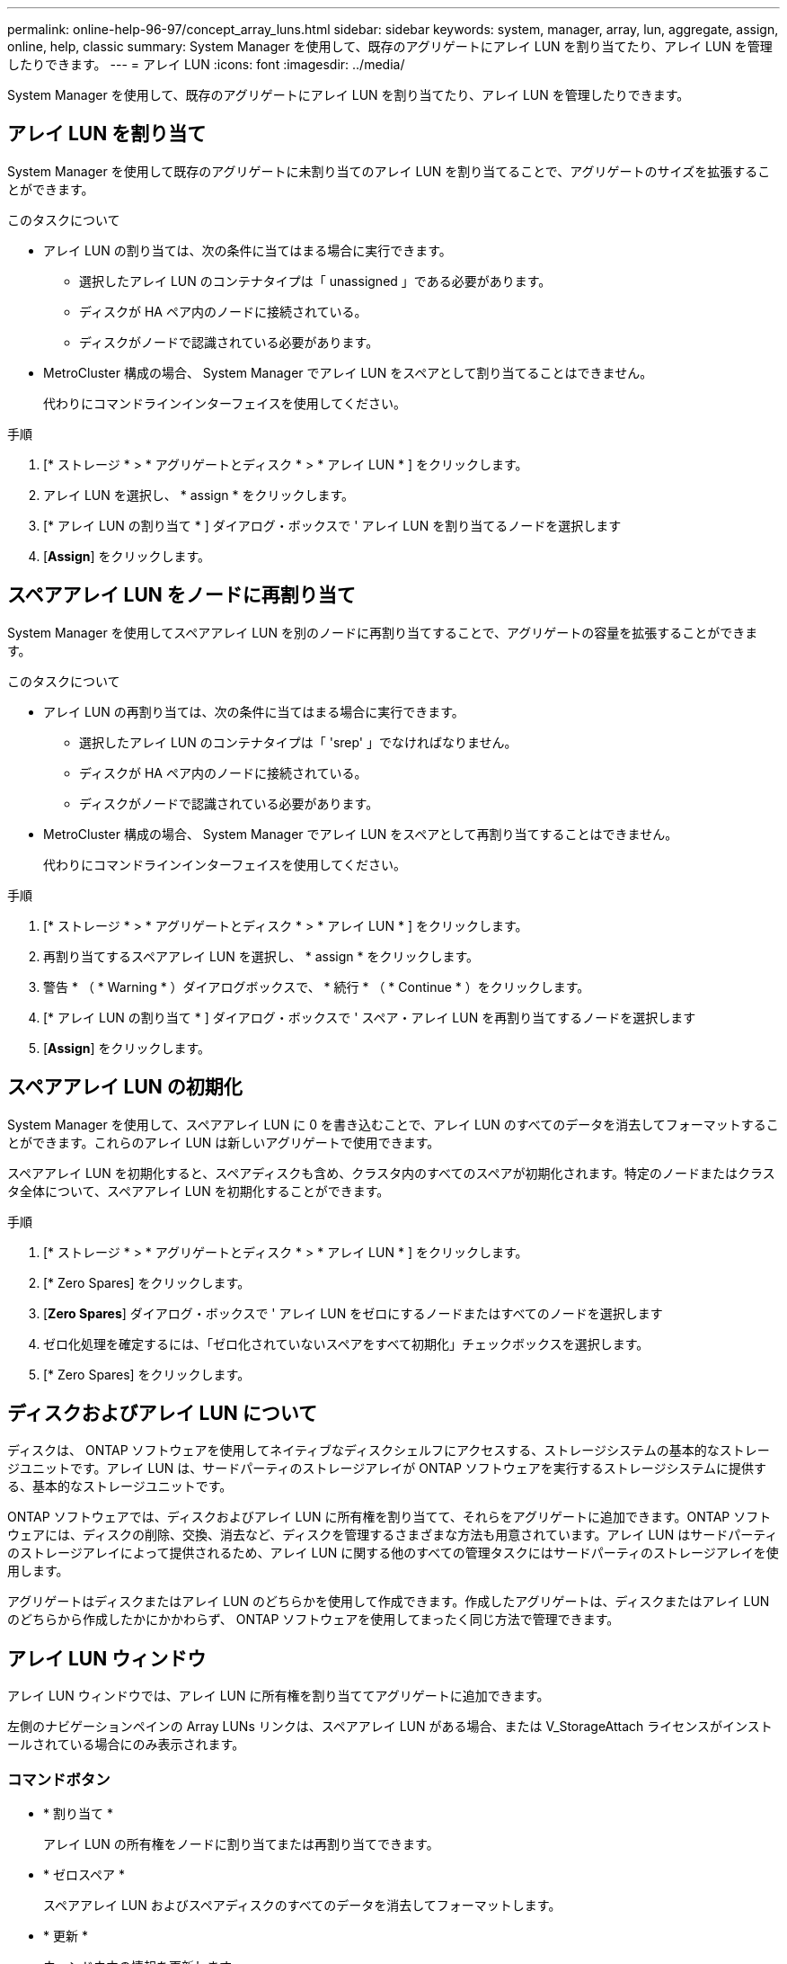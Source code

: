 ---
permalink: online-help-96-97/concept_array_luns.html 
sidebar: sidebar 
keywords: system, manager, array, lun, aggregate, assign, online, help, classic 
summary: System Manager を使用して、既存のアグリゲートにアレイ LUN を割り当てたり、アレイ LUN を管理したりできます。 
---
= アレイ LUN
:icons: font
:imagesdir: ../media/


[role="lead"]
System Manager を使用して、既存のアグリゲートにアレイ LUN を割り当てたり、アレイ LUN を管理したりできます。



== アレイ LUN を割り当て

System Manager を使用して既存のアグリゲートに未割り当てのアレイ LUN を割り当てることで、アグリゲートのサイズを拡張することができます。

.このタスクについて
* アレイ LUN の割り当ては、次の条件に当てはまる場合に実行できます。
+
** 選択したアレイ LUN のコンテナタイプは「 unassigned 」である必要があります。
** ディスクが HA ペア内のノードに接続されている。
** ディスクがノードで認識されている必要があります。


* MetroCluster 構成の場合、 System Manager でアレイ LUN をスペアとして割り当てることはできません。
+
代わりにコマンドラインインターフェイスを使用してください。



.手順
. [* ストレージ * > * アグリゲートとディスク * > * アレイ LUN * ] をクリックします。
. アレイ LUN を選択し、 * assign * をクリックします。
. [* アレイ LUN の割り当て * ] ダイアログ・ボックスで ' アレイ LUN を割り当てるノードを選択します
. [*Assign*] をクリックします。




== スペアアレイ LUN をノードに再割り当て

System Manager を使用してスペアアレイ LUN を別のノードに再割り当てすることで、アグリゲートの容量を拡張することができます。

.このタスクについて
* アレイ LUN の再割り当ては、次の条件に当てはまる場合に実行できます。
+
** 選択したアレイ LUN のコンテナタイプは「 'srep' 」でなければなりません。
** ディスクが HA ペア内のノードに接続されている。
** ディスクがノードで認識されている必要があります。


* MetroCluster 構成の場合、 System Manager でアレイ LUN をスペアとして再割り当てすることはできません。
+
代わりにコマンドラインインターフェイスを使用してください。



.手順
. [* ストレージ * > * アグリゲートとディスク * > * アレイ LUN * ] をクリックします。
. 再割り当てするスペアアレイ LUN を選択し、 * assign * をクリックします。
. 警告 * （ * Warning * ）ダイアログボックスで、 * 続行 * （ * Continue * ）をクリックします。
. [* アレイ LUN の割り当て * ] ダイアログ・ボックスで ' スペア・アレイ LUN を再割り当てするノードを選択します
. [*Assign*] をクリックします。




== スペアアレイ LUN の初期化

System Manager を使用して、スペアアレイ LUN に 0 を書き込むことで、アレイ LUN のすべてのデータを消去してフォーマットすることができます。これらのアレイ LUN は新しいアグリゲートで使用できます。

スペアアレイ LUN を初期化すると、スペアディスクも含め、クラスタ内のすべてのスペアが初期化されます。特定のノードまたはクラスタ全体について、スペアアレイ LUN を初期化することができます。

.手順
. [* ストレージ * > * アグリゲートとディスク * > * アレイ LUN * ] をクリックします。
. [* Zero Spares] をクリックします。
. [*Zero Spares*] ダイアログ・ボックスで ' アレイ LUN をゼロにするノードまたはすべてのノードを選択します
. ゼロ化処理を確定するには、「ゼロ化されていないスペアをすべて初期化」チェックボックスを選択します。
. [* Zero Spares] をクリックします。




== ディスクおよびアレイ LUN について

ディスクは、 ONTAP ソフトウェアを使用してネイティブなディスクシェルフにアクセスする、ストレージシステムの基本的なストレージユニットです。アレイ LUN は、サードパーティのストレージアレイが ONTAP ソフトウェアを実行するストレージシステムに提供する、基本的なストレージユニットです。

ONTAP ソフトウェアでは、ディスクおよびアレイ LUN に所有権を割り当てて、それらをアグリゲートに追加できます。ONTAP ソフトウェアには、ディスクの削除、交換、消去など、ディスクを管理するさまざまな方法も用意されています。アレイ LUN はサードパーティのストレージアレイによって提供されるため、アレイ LUN に関する他のすべての管理タスクにはサードパーティのストレージアレイを使用します。

アグリゲートはディスクまたはアレイ LUN のどちらかを使用して作成できます。作成したアグリゲートは、ディスクまたはアレイ LUN のどちらから作成したかにかかわらず、 ONTAP ソフトウェアを使用してまったく同じ方法で管理できます。



== アレイ LUN ウィンドウ

アレイ LUN ウィンドウでは、アレイ LUN に所有権を割り当ててアグリゲートに追加できます。

左側のナビゲーションペインの Array LUNs リンクは、スペアアレイ LUN がある場合、または V_StorageAttach ライセンスがインストールされている場合にのみ表示されます。



=== コマンドボタン

* * 割り当て *
+
アレイ LUN の所有権をノードに割り当てまたは再割り当てできます。

* * ゼロスペア *
+
スペアアレイ LUN およびスペアディスクのすべてのデータを消去してフォーマットします。

* * 更新 *
+
ウィンドウ内の情報を更新します。





=== アレイ LUN リスト

各アレイ LUN の名前、状態、およびベンダーなどの情報が表示されます。

* * 名前 *
+
アレイ LUN の名前です。

* * 状態 *
+
アレイ LUN の状態です。

* * ベンダー *
+
ベンダーの名前です。

* * 使用済みスペース *
+
アレイ LUN で使用されているスペースです。

* * 合計サイズ *
+
アレイ LUN のサイズです。

* * コンテナ *
+
このアレイ LUN が属するアグリゲートです。

* * ノード名 *
+
このアレイ LUN が属するノードの名前です。

* * 家の所有者 *
+
アレイ LUN が割り当てられているホームノードの名前が表示されます。

* * 現在の所有者 *
+
アレイ LUN を現在所有しているノードの名前が表示されます。

* * アレイ名 *
+
アレイの名前です。

* * プール *
+
選択したアレイ LUN が割り当てられているプールの名前が表示されます。





=== 詳細領域

アレイ LUN リストの下の領域には、選択したアレイ LUN に関する詳細情報が表示されます。

* 関連情報 *

https://docs.netapp.com/ontap-9/topic/com.netapp.doc.vs-irrg/home.html["FlexArray 仮想化のインストール要件およびリファレンス"]
